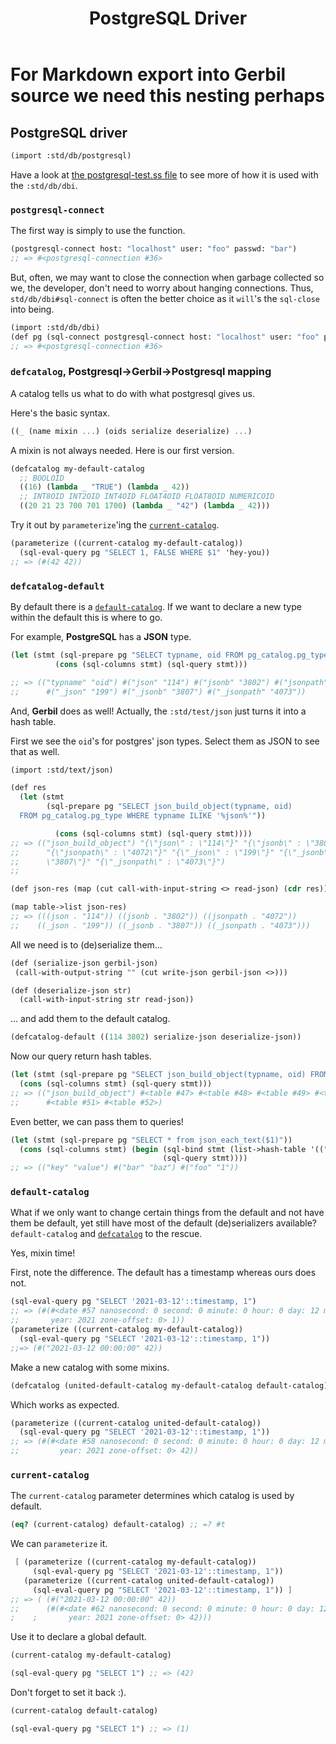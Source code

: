 #+TITLE: PostgreSQL Driver

* For Markdown export into Gerbil source we need this nesting perhaps

** PostgreSQL driver
 #+begin_src scheme
(import :std/db/postgresql)
 #+end_src

Have a look at [[https://github.com/vyzo/gerbil/blob/master/src/std/db/postgresql-test.ss][the postgresql-test.ss file]] to see more of how it is used with
the ~:std/db/dbi~.

*** ~postgresql-connect~
:PROPERTIES:
:CUSTOM_ID: postgresqlConnect
:END:

The first way is simply to use the function.

#+begin_src scheme
(postgresql-connect host: "localhost" user: "foo" passwd: "bar")
;; => #<postgresql-connection #36>
#+end_src

But, often, we may want to close the connection when garbage collected so we,
the developer, don't need to worry about hanging connections. Thus,
~std/db/dbi#sql-connect~ is often the better choice as it ~will~'s the
~sql-close~ into being.

#+begin_src scheme
(import :std/db/dbi)
(def pg (sql-connect postgresql-connect host: "localhost" user: "foo" passwd: "bar"))
;; => #<postgresql-connection #36>
#+end_src

*** ~defcatalog~, Postgresql->Gerbil->Postgresql mapping
:PROPERTIES:
:CUSTOM_ID: defcatalog
:END:

A catalog tells us what to do with what postgresql gives us.

Here's the basic syntax.

#+begin_src scheme
((_ (name mixin ...) (oids serialize deserialize) ...)
#+end_src

A mixin is not always needed. Here is our first version.

#+begin_src scheme
(defcatalog my-default-catalog
  ;; BOOLOID
  ((16) (lambda _ "TRUE") (lambda _ 42))
  ;; INT8OID INT2OID INT4OID FLOAT4OID FLOAT8OID NUMERICOID
  ((20 21 23 700 701 1700) (lambda _ "42") (lambda _ 42)))
#+end_src

Try it out by ~parameterize~'ing the [[#currentCatalog][~current-catalog~]].

#+begin_src scheme
(parameterize ((current-catalog my-default-catalog))
  (sql-eval-query pg "SELECT 1, FALSE WHERE $1" 'hey-you))
;; => (#(42 42))
#+end_src

*** ~defcatalog-default~

By default there is a [[#defaultCatalog][~default-catalog~]]. If we want to declare a new type within
the default this is where to go.

For example, *PostgreSQL* has a *JSON* type.

#+begin_src scheme
(let (stmt (sql-prepare pg "SELECT typname, oid FROM pg_catalog.pg_type WHERE typname ILIKE '%json%'"))
          (cons (sql-columns stmt) (sql-query stmt)))

;; => (("typname" "oid") #("json" "114") #("jsonb" "3802") #("jsonpath" "4072")
;;      #("_json" "199") #("_jsonb" "3807") #("_jsonpath" "4073"))
#+end_src

And, *Gerbil* does as well! Actually, the ~:std/test/json~ just turns it into a hash table.

First we see the ~oid~'s for postgres' json types. Select them as JSON to see
that as well.

#+begin_src scheme
(import :std/text/json)

(def res
  (let (stmt
        (sql-prepare pg "SELECT json_build_object(typname, oid)
  FROM pg_catalog.pg_type WHERE typname ILIKE '%json%'"))

          (cons (sql-columns stmt) (sql-query stmt))))
;; => (("json_build_object") "{\"json\" : \"114\"}" "{\"jsonb\" : \"3802\"}"
;;      "{\"jsonpath\" : \"4072\"}" "{\"_json\" : \"199\"}" "{\"_jsonb\" :
;;      \"3807\"}" "{\"_jsonpath\" : \"4073\"}")
;;

(def json-res (map (cut call-with-input-string <> read-json) (cdr res)))

(map table->list json-res)
;; => (((json . "114")) ((jsonb . "3802")) ((jsonpath . "4072"))
;;    ((_json . "199")) ((_jsonb . "3807")) ((_jsonpath . "4073")))
#+end_src

All we need is to (de)serialize them...

#+begin_src scheme
(def (serialize-json gerbil-json)
 (call-with-output-string "" (cut write-json gerbil-json <>)))

(def (deserialize-json str)
  (call-with-input-string str read-json))
#+end_src

... and add them to the default catalog.

#+begin_src scheme
(defcatalog-default ((114 3802) serialize-json deserialize-json))
#+end_src

Now our query return hash tables.

#+begin_src scheme
(let (stmt (sql-prepare pg "SELECT json_build_object(typname, oid) FROM pg_catalog.pg_type WHERE typname ILIKE '%json%'"))
  (cons (sql-columns stmt) (sql-query stmt)))
;; => (("json_build_object") #<table #47> #<table #48> #<table #49> #<table #50>
;;      #<table #51> #<table #52>)
#+end_src

Even better, we can pass them to queries!

#+begin_src scheme
(let (stmt (sql-prepare pg "SELECT * from json_each_text($1)"))
  (cons (sql-columns stmt) (begin (sql-bind stmt (list->hash-table '(("foo" . 1) ("bar" . "baz"))))
                                  (sql-query stmt))))
;; => (("key" "value") #("bar" "baz") #("foo" "1"))
#+end_src

*** ~default-catalog~
:PROPERTIES:
:CUSTOM_ID: defaultCatalog
:END:

What if we only want to change certain things from the default and not have them
be default, yet still have most of the default (de)serializers available?
~default-catalog~ and [[#defcatalog][~defcatalog~]] to the rescue.

Yes, mixin time!

First, note the difference. The default has a timestamp whereas ours does not.

#+begin_src scheme
(sql-eval-query pg "SELECT '2021-03-12'::timestamp, 1")
;; => (#(#<date #57 nanosecond: 0 second: 0 minute: 0 hour: 0 day: 12 month: 3
;;       year: 2021 zone-offset: 0> 1))
(parameterize ((current-catalog my-default-catalog))
  (sql-eval-query pg "SELECT '2021-03-12'::timestamp, 1"))
;;=> (#("2021-03-12 00:00:00" 42))
#+end_src

Make a new catalog with some mixins.

#+begin_src scheme
(defcatalog (united-default-catalog my-default-catalog default-catalog))
#+end_src

Which works as expected.

#+begin_src scheme
(parameterize ((current-catalog united-default-catalog))
  (sql-eval-query pg "SELECT '2021-03-12'::timestamp, 1"))
;; => (#(#<date #58 nanosecond: 0 second: 0 minute: 0 hour: 0 day: 12 month: 3
;;         year: 2021 zone-offset: 0> 42))
#+end_src

*** ~current-catalog~
:PROPERTIES:
:CUSTOM_ID: currentCatalog
:END:

 The ~current-catalog~ parameter determines which catalog is used by default.

 #+begin_src scheme
(eq? (current-catalog) default-catalog) ;; =? #t
 #+end_src

 We can ~parameterize~ it.

 #+begin_src scheme
 [ (parameterize ((current-catalog my-default-catalog))
     (sql-eval-query pg "SELECT '2021-03-12'::timestamp, 1"))
   (parameterize ((current-catalog united-default-catalog))
     (sql-eval-query pg "SELECT '2021-03-12'::timestamp, 1")) ]
;; => ( (#("2021-03-12 00:00:00" 42))
;;      (#(#<date #62 nanosecond: 0 second: 0 minute: 0 hour: 0 day: 12 month: 3
;    ;       year: 2021 zone-offset: 0> 42)))
 #+end_src

 Use it to declare a global default.

 #+begin_src scheme
(current-catalog my-default-catalog)

(sql-eval-query pg "SELECT 1") ;; => (42)
 #+end_src

 Don't forget to set it back :).

 #+begin_src scheme
(current-catalog default-catalog)

(sql-eval-query pg "SELECT 1") ;; => (1)
 #+end_src
